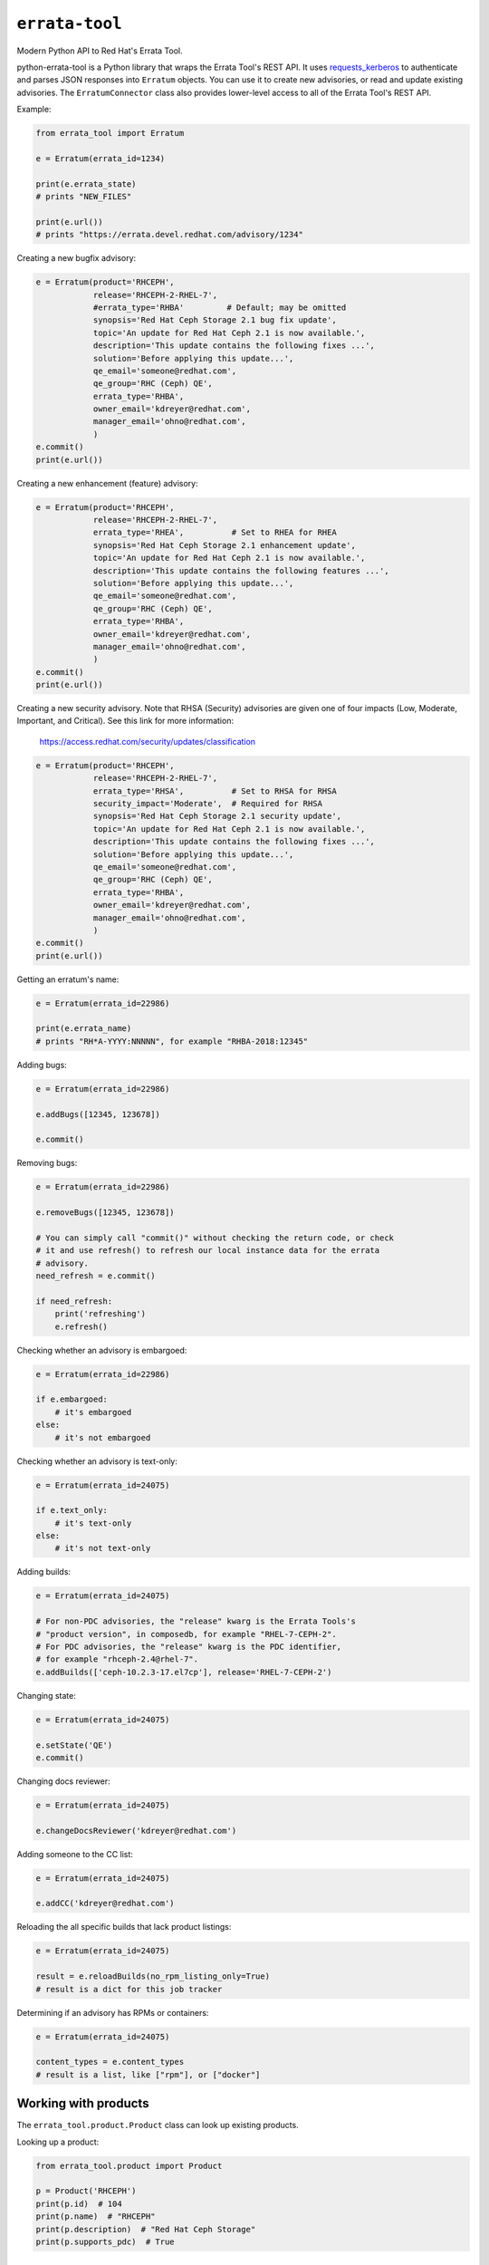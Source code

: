 ``errata-tool``
===============

.. image:: https://travis-ci.org/red-hat-storage/errata-tool.svg?branch=master
          :target: https://travis-ci.org/red-hat-storage/errata-tool

.. image:: https://badge.fury.io/py/errata-tool.svg
             :target: https://badge.fury.io/py/errata-tool

Modern Python API to Red Hat's Errata Tool.

python-errata-tool is a Python library that wraps the Errata Tool's REST API.
It uses `requests_kerberos <https://pypi.python.org/pypi/requests-kerberos>`_
to authenticate and parses JSON responses into ``Erratum`` objects. You can
use it to create new advisories, or read and update existing advisories. The
``ErratumConnector`` class also provides lower-level access to all of the
Errata Tool's REST API.

Example:

.. code-block:: python

    from errata_tool import Erratum

    e = Erratum(errata_id=1234)

    print(e.errata_state)
    # prints "NEW_FILES"

    print(e.url())
    # prints "https://errata.devel.redhat.com/advisory/1234"

Creating a new bugfix advisory:

.. code-block:: python

    e = Erratum(product='RHCEPH',
                release='RHCEPH-2-RHEL-7',
                #errata_type='RHBA'         # Default; may be omitted
                synopsis='Red Hat Ceph Storage 2.1 bug fix update',
                topic='An update for Red Hat Ceph 2.1 is now available.',
                description='This update contains the following fixes ...',
                solution='Before applying this update...',
                qe_email='someone@redhat.com',
                qe_group='RHC (Ceph) QE',
                errata_type='RHBA',
                owner_email='kdreyer@redhat.com',
                manager_email='ohno@redhat.com',
                )
    e.commit()
    print(e.url())

Creating a new enhancement (feature) advisory:

.. code-block:: python

    e = Erratum(product='RHCEPH',
                release='RHCEPH-2-RHEL-7',
                errata_type='RHEA',          # Set to RHEA for RHEA
                synopsis='Red Hat Ceph Storage 2.1 enhancement update',
                topic='An update for Red Hat Ceph 2.1 is now available.',
                description='This update contains the following features ...',
                solution='Before applying this update...',
                qe_email='someone@redhat.com',
                qe_group='RHC (Ceph) QE',
                errata_type='RHBA',
                owner_email='kdreyer@redhat.com',
                manager_email='ohno@redhat.com',
                )
    e.commit()
    print(e.url())

Creating a new security advisory. Note that RHSA (Security)
advisories are given one of four impacts (Low, Moderate,
Important, and Critical). See this link for more information:
    https://access.redhat.com/security/updates/classification

.. code-block:: python

    e = Erratum(product='RHCEPH',
                release='RHCEPH-2-RHEL-7',
                errata_type='RHSA',          # Set to RHSA for RHSA
                security_impact='Moderate',  # Required for RHSA
                synopsis='Red Hat Ceph Storage 2.1 security update',
                topic='An update for Red Hat Ceph 2.1 is now available.',
                description='This update contains the following fixes ...',
                solution='Before applying this update...',
                qe_email='someone@redhat.com',
                qe_group='RHC (Ceph) QE',
                errata_type='RHBA',
                owner_email='kdreyer@redhat.com',
                manager_email='ohno@redhat.com',
                )
    e.commit()
    print(e.url())

Getting an erratum's name:

.. code-block:: python

    e = Erratum(errata_id=22986)

    print(e.errata_name)
    # prints "RH*A-YYYY:NNNNN", for example "RHBA-2018:12345"

Adding bugs:

.. code-block:: python

    e = Erratum(errata_id=22986)

    e.addBugs([12345, 123678])

    e.commit()

Removing bugs:

.. code-block:: python

    e = Erratum(errata_id=22986)

    e.removeBugs([12345, 123678])

    # You can simply call "commit()" without checking the return code, or check
    # it and use refresh() to refresh our local instance data for the errata
    # advisory.
    need_refresh = e.commit()

    if need_refresh:
        print('refreshing')
        e.refresh()

Checking whether an advisory is embargoed:

.. code-block:: python

    e = Erratum(errata_id=22986)

    if e.embargoed:
        # it's embargoed
    else:
        # it's not embargoed

Checking whether an advisory is text-only:

.. code-block:: python

    e = Erratum(errata_id=24075)

    if e.text_only:
        # it's text-only
    else:
        # it's not text-only

Adding builds:

.. code-block:: python

    e = Erratum(errata_id=24075)

    # For non-PDC advisories, the "release" kwarg is the Errata Tools's
    # "product version", in composedb, for example "RHEL-7-CEPH-2".
    # For PDC advisories, the "release" kwarg is the PDC identifier,
    # for example "rhceph-2.4@rhel-7".
    e.addBuilds(['ceph-10.2.3-17.el7cp'], release='RHEL-7-CEPH-2')

Changing state:

.. code-block:: python

    e = Erratum(errata_id=24075)

    e.setState('QE')
    e.commit()

Changing docs reviewer:

.. code-block:: python

    e = Erratum(errata_id=24075)

    e.changeDocsReviewer('kdreyer@redhat.com')

Adding someone to the CC list:

.. code-block:: python

    e = Erratum(errata_id=24075)

    e.addCC('kdreyer@redhat.com')

Reloading the all specific builds that lack product listings:

.. code-block:: python

    e = Erratum(errata_id=24075)

    result = e.reloadBuilds(no_rpm_listing_only=True)
    # result is a dict for this job tracker

Determining if an advisory has RPMs or containers:

.. code-block:: python

    e = Erratum(errata_id=24075)

    content_types = e.content_types
    # result is a list, like ["rpm"], or ["docker"]


Working with products
---------------------

The ``errata_tool.product.Product`` class can look up existing products.

Looking up a product:

.. code-block:: python

    from errata_tool.product import Product

    p = Product('RHCEPH')
    print(p.id)  # 104
    print(p.name)  # "RHCEPH"
    print(p.description)  # "Red Hat Ceph Storage"
    print(p.supports_pdc)  # True


Working with releases
---------------------

The ``errata_tool.release.Release`` class can look up existing releases or
create new release entries.

Looking up a release:

.. code-block:: python

    from errata_tool.release import Release

    r = Release(name='rhceph-2.4')
    print(r.id)  # 792
    print(r.name)  # "rhceph-2.4"
    print(r.description)  # "Red Hat Ceph Storage 2.4"
    print(r.type)  # "QuarterlyUpdate"
    print(r.is_active)  # True
    print(r.enabled)  # True
    print(r.blocker_flags)  # ['ceph-2.y', 'pm_ack', 'devel_ack', 'qa_ack']
    print(r.is_pdc)  # True
    print(r.edit_url)  # https://errata.devel.redhat.com/release/edit/792

Creating a new release (this requires the "releng" role in the Errata Tool):

.. code-block:: python

    from errata_tool.release import Release
    r = Release.create(
        name='rhceph-3.0',
        product='RHCEPH',
        type='QuarterlyUpdate',
        program_manager='anharris',
        blocker_flags='ceph-3.0',
    )
    print('created new rhceph-3.0 release')
    print('visit %s to add PDC associations' % r.edit_url)


Using the staging server
------------------------

To use the staging Errata Tool environment without affecting production, set
the ``ErrataConnector._url`` member variable to the staging URL.

.. code-block:: python

    from errata_tool import ErrataConnector, Erratum

    ErrataConnector._url = 'https://errata.stage.engineering.redhat.com/'
    # Now try something like creating an advisory, and it will not show up in
    # prod, or bother people with emails, etc.
    e = Erratum(product='RHCEPH',
                release='RHCEPH-2-RHEL-7',
                synopsis='Red Hat Ceph Storage 2.1 bug fix update',
                ...
                )
    e.commit()


Debugging many Errata Tool API calls
------------------------------------

Maybe your application makes many API calls (lots of advisories, builds, etc),
When processing large numbers of errata from higher-level tools, it's helpful
to understand where the time is spent to see if multiple calls can be avoided.

Set ``ErrataConnector.debug = True``, and then your connector object will
record information about each call it makes.  Each GET/PUT/POST is recorded,
along with totals / mean / min / max.

URL APIs are deduplicated based on their name, so two calls to different
errata on the same API is recorded as a single API.

To extract the information and print it, one might use PrettyTable:

.. code-block:: python

    e = Erratum(errata_id=24075)
    pt = PrettyTable()
    for c in ErrataConnector.timings:
        for u in ErrataConnector.timings[c]:
            pt.add_row([c, u,
                       ErrataConnector.timings[c][u]['count'],
                       ErrataConnector.timings[c][u]['total'],
                       ErrataConnector.timings[c][u]['mean'],
                       ErrataConnector.timings[c][u]['min'],
                       ErrataConnector.timings[c][u]['max']])
    print(pt.get_string())


SSL errors
----------

This library verifies the ET server's HTTPS certificate by default. This is
more of a python-requests thing, but if you receive an SSL verification error,
it's probably because you don't have the Red Hat IT CA set up for your Python
environment. Particularly if you're running this in a virtualenv, you'll want
to set the following configuration variable::

    REQUESTS_CA_BUNDLE=/etc/pki/ca-trust/source/anchors/RH-IT-Root-CA.crt

Where "RH-IT-Root-CA.crt" is the public cert that signed the ET server's
HTTPS certificate.

When using RHEL 7's python-requests RPM, requests simply checks
``/etc/pki/tls/certs/ca-bundle.crt``, so you'll need to add the IT CA cert to
that big bundle file.

If you've already added the Red Hat IT CA to your system-wide bundle, you can
have your Python code always use this file:

.. code-block:: python

    if 'REQUESTS_CA_BUNDLE' not in os.environ:
        os.environ['REQUESTS_CA_BUNDLE'] = '/etc/pki/tls/certs/ca-bundle.crt'

This will make requests behave the same inside or outside your virtualenv. In
other words, with this code, your program will always validate the Red Hat IT
CA.

Building RPMs
-------------

Install fedpkg, then use the Makefile::

    $ make srpm

You can then upload the SRPM to Copr. Or, to build RPMs on your local
computer, using mock::

    $ make rpm


Changelog
---------
Check out the `CHANGELOG`_.

.. _CHANGELOG: CHANGELOG.rst

